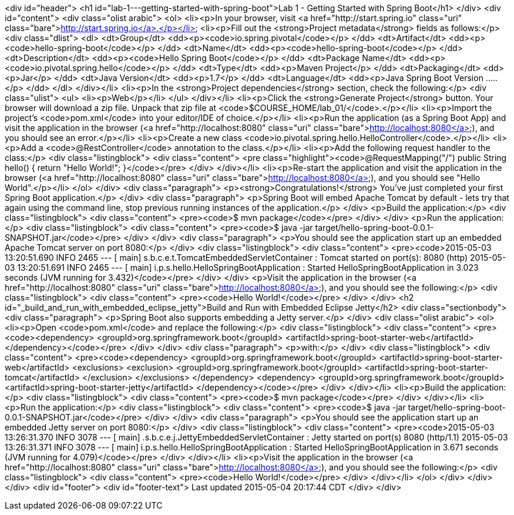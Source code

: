 <div id="header">
<h1 id="lab-1---getting-started-with-spring-boot">Lab 1 - Getting Started with Spring Boot</h1>
</div>
<div id="content">
<div class="olist arabic">
<ol>
<li><p>In your browser, visit <a href="http://start.spring.io" class="uri" class="bare">http://start.spring.io</a>.</p></li>
<li><p>Fill out the <strong>Project metadata</strong> fields as follows:</p>
<div class="dlist">
<dl>
<dt>Group</dt>
<dd><p><code>io.spring.pivotal</code></p>
</dd>
<dt>Artifact</dt>
<dd><p><code>hello-spring-boot</code></p>
</dd>
<dt>Name</dt>
<dd><p><code>hello-spring-boot</code></p>
</dd>
<dt>Description</dt>
<dd><p><code>Hello Spring Boot</code></p>
</dd>
<dt>Package Name</dt>
<dd><p><code>io.pivotal.spring.hello</code></p>
</dd>
<dt>Type</dt>
<dd><p>Maven Project</p>
</dd>
<dt>Packaging</dt>
<dd><p>Jar</p>
</dd>
<dt>Java Version</dt>
<dd><p>1.7</p>
</dd>
<dt>Language</dt>
<dd><p>Java Spring Boot Version .....</p>
</dd>
</dl>
</div></li>
<li><p>In the <strong>Project dependencies</strong> section, check the following:</p>
<div class="ulist">
<ul>
<li><p>Web</p></li>
</ul>
</div></li>
<li><p>Click the <strong>Generate Project</strong> button. Your browser will download a zip file. Unpack that zip file at <code>$COURSE_HOME/lab_01/</code>.</p></li>
<li><p>Import the project’s <code>pom.xml</code> into your editor/IDE of choice.</p></li>
<li><p>Run the application (as a Spring Boot App) and visit the application in the browser (<a href="http://localhost:8080" class="uri" class="bare">http://localhost:8080</a>), and you should see an error.</p></li>
<li><p>Create a new class <code>io.pivotal.spring.hello.HelloController</code>.</p></li>
<li><p>Add a <code>@RestController</code> annotation to the class.</p></li>
<li><p>Add the following request handler to the class:</p>
<div class="listingblock">
<div class="content">
<pre class="highlight"><code>@RequestMapping(&quot;/&quot;)
public String hello() {
    return &quot;Hello World!&quot;;
}</code></pre>
</div>
</div></li>
<li><p>Re-start the application and visit the application in the browser (<a href="http://localhost:8080" class="uri" class="bare">http://localhost:8080</a>), and you should see &quot;Hello World&quot;.</p></li>
</ol>
</div>
<div class="paragraph">
<p><strong>Congratulations!</strong> You’ve just completed your first Spring Boot application.</p>
</div>
<div class="paragraph">
<p>Spring Boot will embed Apache Tomcat by default - lets try that again using the command line, stop previous running instances of the application.</p>
</div>
<p>Build the application:</p>
<div class="listingblock">
<div class="content">
<pre><code>$ mvn package</code></pre>
</div>
</div>
<p>Run the application:</p>
<div class="listingblock">
<div class="content">
<pre><code>$ java -jar target/hello-spring-boot-0.0.1-SNAPSHOT.jar</code></pre>
</div>
</div>
<div class="paragraph">
<p>You should see the application start up an embedded Apache Tomcat server on port 8080:</p>
</div>
<div class="listingblock">
<div class="content">
<pre><code>2015-05-03 13:20:51.690  INFO 2465 --- [           main] s.b.c.e.t.TomcatEmbeddedServletContainer : Tomcat started on port(s): 8080 (http)
2015-05-03 13:20:51.691  INFO 2465 --- [           main] i.p.s.hello.HelloSpringBootApplication   : Started HelloSpringBootApplication in 3.023 seconds (JVM running for 3.432)</code></pre>
</div>
</div>
<p>Visit the application in the browser (<a href="http://localhost:8080" class="uri" class="bare">http://localhost:8080</a>), and you should see the following:</p>
<div class="listingblock">
<div class="content">
<pre><code>Hello World!</code></pre>
</div>
</div>
<h2 id="_build_and_run_with_embedded_eclipse_jetty">Build and Run with Embedded Eclipse Jetty</h2>
<div class="sectionbody">
<div class="paragraph">
<p>Spring Boot also supports embedding a Jetty server.</p>
</div>
<div class="olist arabic">
<ol>
<li><p>Open <code>pom.xml</code> and replace the following:</p>
<div class="listingblock">
<div class="content">
<pre><code>&lt;dependency&gt;
    &lt;groupId&gt;org.springframework.boot&lt;/groupId&gt;
    &lt;artifactId&gt;spring-boot-starter-web&lt;/artifactId&gt;
&lt;/dependency&gt;</code></pre>
</div>
</div>
<div class="paragraph">
<p>with:</p>
</div>
<div class="listingblock">
<div class="content">
<pre><code>&lt;dependency&gt;
    &lt;groupId&gt;org.springframework.boot&lt;/groupId&gt;
    &lt;artifactId&gt;spring-boot-starter-web&lt;/artifactId&gt;
    &lt;exclusions&gt;
        &lt;exclusion&gt;
            &lt;groupId&gt;org.springframework.boot&lt;/groupId&gt;
            &lt;artifactId&gt;spring-boot-starter-tomcat&lt;/artifactId&gt;
        &lt;/exclusion&gt;
    &lt;/exclusions&gt;
&lt;/dependency&gt;
&lt;dependency&gt;
    &lt;groupId&gt;org.springframework.boot&lt;/groupId&gt;
    &lt;artifactId&gt;spring-boot-starter-jetty&lt;/artifactId&gt;
&lt;/dependency&gt;</code></pre>
</div>
</div></li>
<li><p>Build the application:</p>
<div class="listingblock">
<div class="content">
<pre><code>$ mvn package</code></pre>
</div>
</div></li>
<li><p>Run the application:</p>
<div class="listingblock">
<div class="content">
<pre><code>$ java -jar target/hello-spring-boot-0.0.1-SNAPSHOT.jar</code></pre>
</div>
</div>
<div class="paragraph">
<p>You should see the application start up an embedded Jetty server on port 8080:</p>
</div>
<div class="listingblock">
<div class="content">
<pre><code>2015-05-03 13:26:31.370  INFO 3078 --- [           main] .s.b.c.e.j.JettyEmbeddedServletContainer : Jetty started on port(s) 8080 (http/1.1)
2015-05-03 13:26:31.371  INFO 3078 --- [           main] i.p.s.hello.HelloSpringBootApplication   : Started HelloSpringBootApplication in 3.671 seconds (JVM running for 4.079)</code></pre>
</div>
</div></li>
<li><p>Visit the application in the browser (<a href="http://localhost:8080" class="uri" class="bare">http://localhost:8080</a>), and you should see the following:</p>
<div class="listingblock">
<div class="content">
<pre><code>Hello World!</code></pre>
</div>
</div></li>
</ol>
</div>
</div>
</div>
<div id="footer">
<div id="footer-text">
Last updated 2015-05-04 20:17:44 CDT
</div>
</div>
